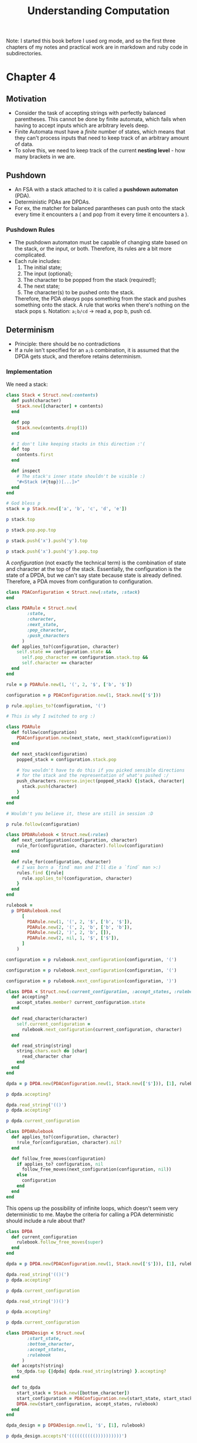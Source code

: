 #+TITLE: Understanding Computation

#+PROPERTY: header-args :session
#+PROPERTY: header-args :results output

Note: I started this book before I used org mode, and so the first
three chapters of my notes and practical work are in markdown and ruby
code in subdirectories.

* Chapter 4

** Motivation
- Consider the task of accepting strings with perfectly balanced
  parentheses. This cannot be done by finite automata, which fails
  when having to accept inputs which are arbitrary levels deep.
- Finite Automata must have a /finite/ number of states, which means
  that they can't process inputs that need to keep track of an
  arbitrary amount of data.
- To solve this, we need to keep track of the current *nesting
  level* - how many brackets in we are.

** Pushdown
- An FSA with a stack attached to it is called a *pushdown automaton*
  (PDA).
- Deterministic PDAs are DPDAs.
- For ex, the matcher for balanced parantheses can push onto the stack
  every time it encounters a ( and pop from it every time it
  encounters a ).

*** Pushdown Rules
- The pushdown automaton must be capable of changing state based on
  the stack, or the input, or both. Therefore, its rules are a bit
  more complicated.
- Each rule includes:
  1. The initial state;
  2. The input (optional);
  3. The character to be popped from the stack (required!);
  4. The next state;
  5. The character(s) to be pushed onto the stack.

  Therefore, the PDA /always/ pops something from the stack and pushes
  something onto the stack. A rule that works when there's nothing on
  the stack pops =$=.
  Notation: =a;b/cd= -> read a, pop b, push cd.

** Determinism
- Principle: there should be no contradictions
- If a rule isn't specified for an =a;b= combination, it is assumed
  that the DPDA gets stuck, and therefore retains determinism.

*** Implementation

We need a stack:

#+begin_src ruby :session
  class Stack < Struct.new(:contents)
    def push(character)
      Stack.new([character] + contents)
    end

    def pop
      Stack.new(contents.drop(1))
    end

    # I don't like keeping stacks in this direction :'(
    def top
      contents.first
    end

    def inspect
      # The stack's inner state shouldn't be visible :)
      "#<Stack (#{top})[...]>"
    end
  end
#+end_src

#+RESULTS:
: (irb):249:in `<main>': [1msuperclass mismatch for class Stack ([1;4mTypeError[m[1m)[m
: 	from /Users/shrik450/.rvm/rubies/ruby-3.1.0/lib/ruby/gems/3.1.0/gems/irb-1.4.1/exe/irb:11:in `<top (required)>'
: 	from /Users/shrik450/.rvm/rubies/ruby-3.1.0/bin/irb:25:in `load'
: 	from /Users/shrik450/.rvm/rubies/ruby-3.1.0/bin/irb:25:in `<main>'

#+begin_src ruby :session
  # God bless p
  stack = p Stack.new(['a', 'b', 'c', 'd', 'e'])

  p stack.top

  p stack.pop.pop.top

  p stack.push('x').push('y').top

  p stack.push('x').push('y').pop.top
#+end_src

#+RESULTS:
: #<Stack (a)[...]>
: "a"
: "c"
: "y"
: "x"

A /configuration/ (not exactly the technical term) is the combination
of state and character at the top of the stack. Essentially, the
configuration is the state of a DPDA, but we can't say state because
state is already defined. Therefore, a PDA moves from configuration to
configuration.

#+begin_src ruby :session
  class PDAConfiguration < Struct.new(:state, :stack)
  end
#+end_src

#+RESULTS:

#+begin_src ruby :session
  class PDARule < Struct.new(
          :state,
          :character,
          :next_state,
          :pop_character,
          :push_characters
        )
    def applies_to?(configuration, character)
      self.state == configuration.state &&
        self.pop_character == configuration.stack.top &&
        self.character == character
    end
  end
#+end_src

#+RESULTS:

#+begin_src ruby :session
  rule = p PDARule.new(1, '(', 2, '$', ['b', '$'])

  configuration = p PDAConfiguration.new(1, Stack.new(['$']))

  p rule.applies_to?(configuration, '(')
#+end_src

#+RESULTS:
: #<struct PDARule state=1, character="(", next_state=2, pop_character="$", push_characters=["b", "$"]>
: #<struct PDAConfiguration state=1, stack=#<Stack ($)[...]>>
: true

#+begin_src ruby :session
  # This is why I switched to org :)

  class PDARule
    def follow(configuration)
      PDAConfiguration.new(next_state, next_stack(configuration))
    end

    def next_stack(configuration)
      popped_stack = configuration.stack.pop

      # You wouldn't have to do this if you picked sensible directions
      # for the stack and the representation of what's pushed :/
      push_characters.reverse.inject(popped_stack) {|stack, character|
        stack.push(character)
      }
    end
  end
#+end_src

#+RESULTS:

#+begin_src ruby :session
  # Wouldn't you believe it, these are still in session :D

  p rule.follow(configuration)
#+end_src

#+RESULTS:
: #<struct PDAConfiguration state=2, stack=#<Stack (b)[...]>>

#+begin_src ruby :session
  class DPDARulebook < Struct.new(:rules)
    def next_configuration(configuration, character)
      rule_for(configuration, character).follow(configuration)
    end

    def rule_for(configuration, character)
      # I was born a `find` man and I'll die a `find` man >:)
      rules.find {|rule|
        rule.applies_to?(configuration, character)
      }
    end
  end
#+end_src

#+RESULTS:

#+begin_src ruby :session
  rulebook =
    p DPDARulebook.new(
        [
          PDARule.new(1, '(', 2, '$', ['b', '$']),
          PDARule.new(2, '(', 2, 'b', ['b', 'b']),
          PDARule.new(2, ')', 2, 'b', []),
          PDARule.new(2, nil, 1, '$', ['$']),
        ]
      )

  configuration = p rulebook.next_configuration(configuration, '(')

  configuration = p rulebook.next_configuration(configuration, '(')

  configuration = p rulebook.next_configuration(configuration, ')')
#+end_src

#+RESULTS:
: #<struct DPDARulebook rules=[#<struct PDARule state=1, character="(", next_state=2, pop_character="$", push_characters=["b", "$"]>, #<struct PDARule state=2, character="(", next_state=2, pop_character="b", push_characters=["b", "b"]>, #<struct PDARule state=2, character=")", next_state=2, pop_character="b", push_characters=[]>, #<struct PDARule state=2, character=nil, next_state=1, pop_character="$", push_characters=["$"]>]>
: #<struct PDAConfiguration state=2, stack=#<Stack (b)[...]>>
: #<struct PDAConfiguration state=2, stack=#<Stack (b)[...]>>
: #<struct PDAConfiguration state=2, stack=#<Stack (b)[...]>>

#+begin_src ruby :session
  class DPDA < Struct.new(:current_configuration, :accept_states, :rulebook)
    def accepting?
      accept_states.member? current_configuration.state
    end

    def read_character(character)
      self.current_configuration =
        rulebook.next_configuration(current_configuration, character)
    end

    def read_string(string)
      string.chars.each do |char|
        read_character char
      end
    end
  end

#+end_src

#+RESULTS:

#+begin_src ruby :session
  dpda = p DPDA.new(PDAConfiguration.new(1, Stack.new(['$'])), [1], rulebook)

  p dpda.accepting?

  dpda.read_string('(()')
  p dpda.accepting?

  p dpda.current_configuration
#+end_src

#+RESULTS:
: #<struct DPDA current_configuration=#<struct PDAConfiguration state=1, stack=#<Stack ($)[...]>>, accept_states=[1], rulebook=#<struct DPDARulebook rules=[#<struct PDARule state=1, character="(", next_state=2, pop_character="$", push_characters=["b", "$"]>, #<struct PDARule state=2, character="(", next_state=2, pop_character="b", push_characters=["b", "b"]>, #<struct PDARule state=2, character=")", next_state=2, pop_character="b", push_characters=[]>, #<struct PDARule state=2, character=nil, next_state=1, pop_character="$", push_characters=["$"]>]>>
: true
: false
: #<struct PDAConfiguration state=2, stack=#<Stack (b)[...]>>

#+begin_src ruby :session
  class DPDARulebook
    def applies_to?(configuration, character)
      !rule_for(configuration, character).nil?
    end

    def follow_free_moves(configuration)
      if applies_to? configuration, nil
        follow_free_moves(next_configuration(configuration, nil))
      else
        configuration
      end
    end
  end
#+end_src

#+RESULTS:

This opens up the possibility of infinite loops, which doesn't seem
very deterministic to me. Maybe the criteria for calling a PDA
deterministic should include a rule about that?

#+begin_src ruby :session
  class DPDA
    def current_configuration
      rulebook.follow_free_moves(super)
    end
  end
#+end_src

#+RESULTS:

#+begin_src ruby :session
  dpda = p DPDA.new(PDAConfiguration.new(1, Stack.new(['$'])), [1], rulebook)

  dpda.read_string('(()(')
  p dpda.accepting?

  p dpda.current_configuration

  dpda.read_string('))()')

  p dpda.accepting?

  p dpda.current_configuration
#+end_src

#+RESULTS:
: #<struct DPDA current_configuration=#<struct PDAConfiguration state=1, stack=#<Stack ($)[...]>>, accept_states=[1], rulebook=#<struct DPDARulebook rules=[#<struct PDARule state=1, character="(", next_state=2, pop_character="$", push_characters=["b", "$"]>, #<struct PDARule state=2, character="(", next_state=2, pop_character="b", push_characters=["b", "b"]>, #<struct PDARule state=2, character=")", next_state=2, pop_character="b", push_characters=[]>, #<struct PDARule state=2, character=nil, next_state=1, pop_character="$", push_characters=["$"]>]>>
: false
: #<struct PDAConfiguration state=2, stack=#<Stack (b)[...]>>
: true
: #<struct PDAConfiguration state=1, stack=#<Stack ($)[...]>>

#+begin_src ruby :session
  class DPDADesign < Struct.new(
          :start_state,
          :bottom_character,
          :accept_states,
          :rulebook
        )
    def accepts?(string)
      to_dpda.tap {|dpda| dpda.read_string(string) }.accepting?
    end

    def to_dpda
      start_stack = Stack.new([bottom_character])
      start_configuration = PDAConfiguration.new(start_state, start_stack)
      DPDA.new(start_configuration, accept_states, rulebook)
    end
  end
#+end_src

#+RESULTS:

#+begin_src ruby :session
  dpda_design = p DPDADesign.new(1, '$', [1], rulebook)

  p dpda_design.accepts?('(((((((((())))))))))')

  p dpda_design.accepts?('()(())((()))(()(()))')

  p dpda_design.accepts?('(()(()(()()(()()))()')
#+end_src

#+RESULTS:
: #<struct DPDADesign start_state=1, bottom_character="$", accept_states=[1], rulebook=#<struct DPDARulebook rules=[#<struct PDARule state=1, character="(", next_state=2, pop_character="$", push_characters=["b", "$"]>, #<struct PDARule state=2, character="(", next_state=2, pop_character="b", push_characters=["b", "b"]>, #<struct PDARule state=2, character=")", next_state=2, pop_character="b", push_characters=[]>, #<struct PDARule state=2, character=nil, next_state=1, pop_character="$", push_characters=["$"]>]>>
: true
: true
: false

#+begin_src ruby :session
  class PDAConfiguration
    # Completely unique!
    STUCK_STATE = Object.new.freeze

    def stuck
      PDAConfiguration.new(STUCK_STATE, stack)
    end

    def stuck?
      state == STUCK_STATE
    end
  end

  class DPDA
    def next_configuration(character)
      if rulebook.applies_to?(current_configuration, character)
        rulebook.next_configuration(current_configuration, character)
      else
        current_configuration.stuck
      end
    end

    def stuck?
      current_configuration.stuck?
    end

    def read_character(character)
      self.current_configuration = next_configuration(character)
    end

    def read_string(string)
      string.chars.each do |char|
        read_character(char) unless stuck?
      end
    end
  end
#+end_src

#+RESULTS:
: (irb):453: warning: already initialized constant PDAConfiguration::STUCK_STATE
: (irb):399: warning: previous definition of STUCK_STATE was here

#+begin_src ruby :session
  dpda = p DPDA.new(PDAConfiguration.new(1, Stack.new(['$'])), [1], rulebook)

  dpda.read_string('())')
  p dpda.current_configuration

  p dpda.accepting?

  p dpda.stuck?

  p dpda_design.accepts?('())')

#+end_src

#+RESULTS:
: #<struct DPDA current_configuration=#<struct PDAConfiguration state=1, stack=#<Stack ($)[...]>>, accept_states=[1], rulebook=#<struct DPDARulebook rules=[#<struct PDARule state=1, character="(", next_state=2, pop_character="$", push_characters=["b", "$"]>, #<struct PDARule state=2, character="(", next_state=2, pop_character="b", push_characters=["b", "b"]>, #<struct PDARule state=2, character=")", next_state=2, pop_character="b", push_characters=[]>, #<struct PDARule state=2, character=nil, next_state=1, pop_character="$", push_characters=["$"]>]>>
: #<struct PDAConfiguration state=#<Object:0x000000010498c358>, stack=#<Stack ($)[...]>>
: false
: true
: false

** Non Deterministic
- The DPDA we've made so far is kinda lame, it doesn't really do all
  that much with the stack.
- More interesting uses of the stack: accept only palindromes!
- However, we can't just match palindromes that easily, we need a
  marker to identify the middle of the palindrome.
  - Why? Because if we don't, how will the PDA know when to start
    popping from the stack?
- So we need a /truly/ free move, and a similar system to the
  non deterministic FA: any possible state works.

*** Implementation

#+begin_src ruby :session
  require 'set'

  class NPDARulebook < Struct.new(:rules)
    def next_configurations(configurations, character)
      configurations.flat_map {|config|
        follow_rules_for config, character
      }.to_set
    end

    def follow_rules_for(configuration, character)
      rules_for(configuration, character)
        .map {|rule|
          rule.follow configuration
        }
    end

    def rules_for(configuration, character)
      # I was born a filter man and I will die a filter man :)
      rules.filter {|rule|
        rule.applies_to? configuration, character
      }
    end
  end
#+end_src

#+RESULTS:
: (irb):572:in `<main>': [1msuperclass mismatch for class NPDARulebook ([1;4mTypeError[m[1m)[m
: 	from /Users/shrik450/.rvm/rubies/ruby-3.1.0/lib/ruby/gems/3.1.0/gems/irb-1.4.1/exe/irb:11:in `<top (required)>'
: 	from /Users/shrik450/.rvm/rubies/ruby-3.1.0/bin/irb:25:in `load'
: 	from /Users/shrik450/.rvm/rubies/ruby-3.1.0/bin/irb:25:in `<main>'

#+begin_src ruby :session
  class NPDARulebook
    def follow_free_moves(configurations)
      # lol
      more_configurations = next_configurations(configurations, nil)

      if more_configurations.subset? configurations
        configurations
      else
        follow_free_moves(configurations + more_configurations)
      end
    end
  end
#+end_src

#+RESULTS:

#+begin_src ruby :session
  class NPDA < Struct.new(
          :current_configurations,
          :accept_states,
          :rulebook
        )
    def accepting?
      current_configurations.any? {|config|
        accept_states.include? config.state
      }
    end

    def read_character(character)
      self.current_configurations =
        rulebook.next_configurations(current_configurations, character)
    end

    def read_string(string)
      string.chars.each do |char|
        read_character char
      end
    end

    def current_configurations
      rulebook.follow_free_moves(super)
    end
  end
#+end_src

#+RESULTS:

#+begin_src ruby :session
  rulebook = NPDARulebook.new(
    [
      PDARule.new(1, 'a', 1, '$', ['a', '$']),
      PDARule.new(1, 'a', 1, 'a', ['a', 'a']),
      PDARule.new(1, 'a', 1, 'b', ['a', 'b']),
      PDARule.new(1, 'b', 1, '$', ['b', '$']),
      PDARule.new(1, 'b', 1, 'a', ['b', 'a']),
      PDARule.new(1, 'b', 1, 'b', ['b', 'b']),
      PDARule.new(1, nil, 2, '$', ['$']),
      PDARule.new(1, nil, 2, 'a', ['a']),
      PDARule.new(1, nil, 2, 'b', ['b']),
      PDARule.new(2, 'a', 2, 'a', []),
      PDARule.new(2, 'b', 2, 'b', []),
      PDARule.new(2, nil, 3, '$', ['$'])
    ]
  )


  configuration = PDAConfiguration.new(1, Stack.new(['$']))
  npda = NPDA.new(Set[configuration], [3], rulebook)

  p npda.accepting?

  p npda.current_configurations

  npda.read_string('abb')

  p npda.accepting?

  p npda.current_configurations

  npda.read_character('a')

  p npda.accepting?

  p npda.current_configurations
#+end_src

#+RESULTS:
: true
: #<Set: {#<struct PDAConfiguration state=1, stack=#<Stack ($)[...]>>, #<struct PDAConfiguration state=2, stack=#<Stack ($)[...]>>, #<struct PDAConfiguration state=3, stack=#<Stack ($)[...]>>}>
: false
: #<Set: {#<struct PDAConfiguration state=1, stack=#<Stack (b)[...]>>, #<struct PDAConfiguration state=2, stack=#<Stack (a)[...]>>, #<struct PDAConfiguration state=2, stack=#<Stack (b)[...]>>}>
: true
: #<Set: {#<struct PDAConfiguration state=1, stack=#<Stack (a)[...]>>, #<struct PDAConfiguration state=2, stack=#<Stack ($)[...]>>, #<struct PDAConfiguration state=2, stack=#<Stack (a)[...]>>, #<struct PDAConfiguration state=3, stack=#<Stack ($)[...]>>}>

#+begin_src ruby :session
  class NPDADesign < Struct.new(
          :start_state,
          :bottom_character,
          :accept_states,
          :rulebook
        )
    def accepts?(string)
      to_npda.tap {|npda|
        npda.read_string(string).accepting?
      }
    end

    def to_npda
      start_stack = Stack.new([bottom_character])
      start_configuration = PDAConfiguration.new(start_state, start_stack)
      NPDA.new(Set[start_configuration], accept_states, rulebook)
    end
  end
#+end_src

#+begin_src ruby :session
  class NPDADesign
    # I messed this up so I have to rewrite in a new code block
    # ;_;
    def accepts?(string)
      to_npda.tap { |npda| npda.read_string(string) }.accepting?
    end
  end
#+end_src

#+RESULTS:

-

#+begin_src ruby :session
  npda_design = p NPDADesign.new(1, '$', [3], rulebook)

  p npda_design.accepts?('abba')

  p npda_design.accepts?('babbaabbab')

  p npda_design.accepts?('abb')

  p npda_design.accepts?('baabaa')
#+end_src

#+RESULTS:
: #<struct NPDADesign start_state=1, bottom_character="$", accept_states=[3], rulebook=#<struct NPDARulebook rules=[#<struct PDARule state=1, character="a", next_state=1, pop_character="$", push_characters=["a", "$"]>, #<struct PDARule state=1, character="a", next_state=1, pop_character="a", push_characters=["a", "a"]>, #<struct PDARule state=1, character="a", next_state=1, pop_character="b", push_characters=["a", "b"]>, #<struct PDARule state=1, character="b", next_state=1, pop_character="$", push_characters=["b", "$"]>, #<struct PDARule state=1, character="b", next_state=1, pop_character="a", push_characters=["b", "a"]>, #<struct PDARule state=1, character="b", next_state=1, pop_character="b", push_characters=["b", "b"]>, #<struct PDARule state=1, character=nil, next_state=2, pop_character="$", push_characters=["$"]>, #<struct PDARule state=1, character=nil, next_state=2, pop_character="a", push_characters=["a"]>, #<struct PDARule state=1, character=nil, next_state=2, pop_character="b", push_characters=["b"]>, #<struct PDARule state=2, character="a", next_state=2, pop_character="a", push_characters=[]>, #<struct PDARule state=2, character="b", next_state=2, pop_character="b", push_characters=[]>, #<struct PDARule state=2, character=nil, next_state=3, pop_character="$", push_characters=["$"]>]>>
: true
: true
: false
: false

*** Equivalence
Unfortunately, NPDAs aren't equivalent to DPDAs as NFAs are to
DFAs. This is because of the stack: while an NFA can be represented as
a DFA with possible states being sets of all possible NFA states, a
DPDA representation of an NPDA will have to simulate all possible
stacks parallely. That's not possible.
